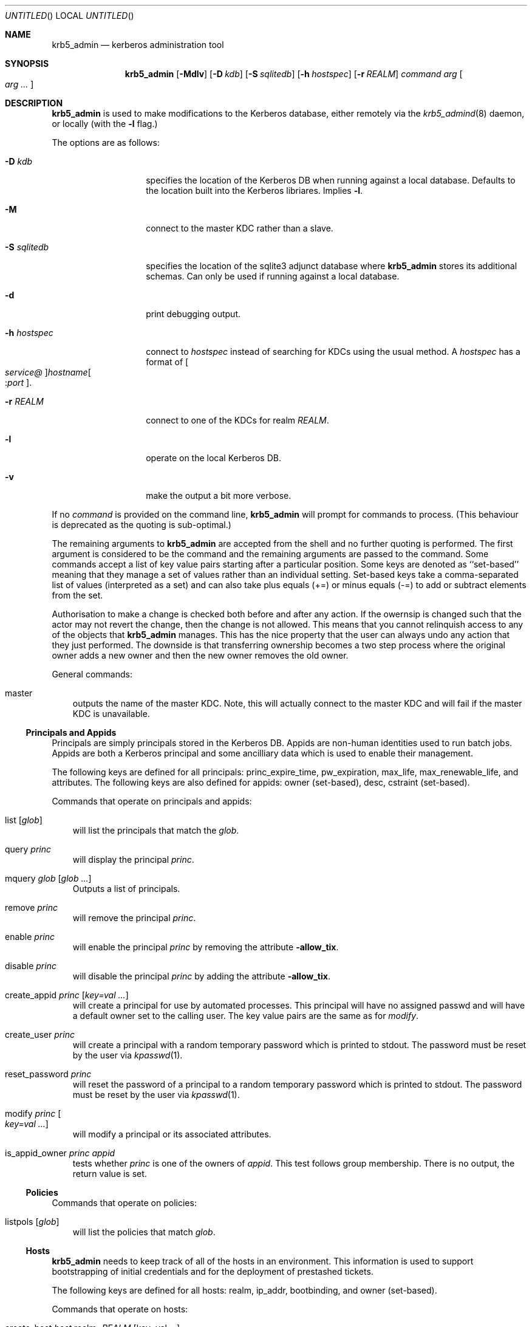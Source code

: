 .\"
.\"
.\" Blame: Roland Dowdeswell <elric@imrryr.org>
.Dd May 28, 2009
.Os
.Dt KRB5_ADMIN 1
.Sh NAME
.Nm krb5_admin
.Nd kerberos administration tool
.Sh SYNOPSIS
.Nm
.Op Fl Mdlv
.Op Fl D Ar kdb
.Op Fl S Ar sqlitedb
.Op Fl h Ar hostspec
.Op Fl r Ar REALM
.Ar command Ar arg Oo Ar arg ... Oc
.Sh DESCRIPTION
.Nm
is used to make modifications to the Kerberos database, either remotely
via the
.Xr krb5_admind 8
daemon, or locally (with the
.Fl l
flag.)
.Pp
The options are as follows:
.Bl -tag -width indentxxxxxx
.It Fl D Ar kdb
specifies the location of the Kerberos DB when running against a local
database.
Defaults to the location built into the Kerberos libriares.
Implies
.Fl l .
.It Fl M
connect to the master KDC rather than a slave.
.It Fl S Ar sqlitedb
specifies the location of the sqlite3 adjunct database where
.Nm
stores its additional schemas.
Can only be used if running against a local database.
.It Fl d
print debugging output.
.It Fl h Ar hostspec
connect to
.Ar hostspec
instead of searching for KDCs using the usual method.
A
.Ar hostspec
has a format of
.Oo Ar service@ Oc Ns Ar hostname Ns Oo : Ns Ar port Oc .
.It Fl r Ar REALM
connect to one of the KDCs for realm
.Ar REALM .
.It Fl l
operate on the local Kerberos DB.
.It Fl v
make the output a bit more verbose.
.El
.Pp
If no
.Ar command
is provided on the command line,
.Nm
will prompt for commands to process.
.Pq This behaviour is deprecated as the quoting is sub-optimal.
.Pp
The remaining arguments to
.Nm
are accepted from the shell and no further quoting is performed.
The first argument is considered to be the command and the remaining
arguments are passed to the command.
Some commands accept a list of key value pairs starting after a
particular position.
Some keys are denoted as ``set-based'' meaning that they manage a
set of values rather than an individual setting.
Set-based keys take a comma-separated list of values
.Pq interpreted as a set
and can also
take plus equals
.Pq +=
or minus equals
.Pq -=
to add or subtract elements from the set.
.Pp
Authorisation to make a change is checked both before and after any action.
If the owernsip is changed such that the actor may not revert the change,
then the change is not allowed.
This means that you cannot relinquish access to any of the objects that
.Nm
manages.
This has the nice property that the user can always undo any action
that they just performed.
The downside is that transferring ownership becomes a two step
process where the original owner adds a new owner and then the new
owner removes the old owner.
.Pp
General commands:
.Bl -ohang -offset ind
.It master
outputs the name of the master KDC.
Note, this will actually connect to the master KDC and will fail if
the master KDC is unavailable.
.El
.Pp
.Ss Principals and Appids
Principals are simply principals stored in the Kerberos DB.
Appids are non-human identities used to run batch jobs.
Appids are both a Kerberos principal and some ancilliary data which
is used to enable their management.
.Pp
The following keys are defined for all principals: princ_expire_time,
pw_expiration, max_life, max_renewable_life, and attributes.
The following keys are also defined for appids:
owner
.Pq set-based ,
desc,
cstraint
.Pq set-based .
.Pp
Commands that operate on principals and appids:
.Pp
.Bl -ohang -offset ind
.It list Op Ar glob
will list the principals that match the
.Ar glob .
.It query Ar princ
will display the principal
.Ar princ .
.It mquery Ar glob Op Ar glob Ar ...
Outputs a list of principals.
.It remove Ar princ
will remove the principal
.Ar princ .
.It enable Ar princ
will enable the principal
.Ar princ
by removing the attribute
.Fl allow_tix .
.It disable Ar princ
will disable the principal
.Ar princ
by adding the attribute
.Fl allow_tix .
.It create_appid Ar princ Op Ar key=val ...
will create a principal for use by automated processes.
This principal will have no assigned passwd and will have a default
owner set to the calling user.
The key value pairs are the same as for
.Ar modify .
.It create_user Ar princ
will create a principal with a random temporary password which is printed
to stdout. The password must be reset by the user via
.Xr kpasswd 1 .
.It reset_password Ar princ
will reset the password of a principal to a random temporary password
which is printed to stdout. The password must be reset by the user via
.Xr kpasswd 1 .
.It modify Ar princ Oo Ar key=val ... Oc
will modify a principal or its associated attributes.
.It is_appid_owner Ar princ Ar appid
tests whether
.Ar princ
is one of the owners of
.Ar appid .
This test follows group membership.
There is no output, the return value is set.
.El
.Pp
.Ss Policies
Commands that operate on policies:
.Bl -ohang -offset ind
.It listpols Op Ar glob
will list the policies that match
.Ar glob .
.El
.Pp
.Ss Hosts
.Nm
needs to keep track of all of the hosts in an environment.
This information is used to support bootstrapping of initial
credentials and for the deployment of prestashed tickets.
.Pp
The following keys are defined for all hosts: realm, ip_addr,
bootbinding, and owner
.Pq set-based .
.Pp
Commands that operate on hosts:
.Pp
.Bl -ohang -offset ind
.It create_host Ar host No realm= Ns Ar REALM Op No key=val ...
Create a host in the krb5_admin database with the given realm and
bootbinding.
The realm is used for prestashed ticket access control and is a
required parameter.
The remaining key value pairs are the same as for
.Ar modify_host .
.It create_logical_host
Create a logical host.
This commands works the same as
.Ar create_host
except the host created is marked as a logical host which means that
it is either an alias to an existing host or a cluster of hosts.
.It bind_host Ar host Ar principal
Bind an existing
.Ar host
to the given
.Ar principal ,
this entitles the host to negotiate its initial keys.
This function can also be accomplished using
.Dq Nm Ar modify_host Ar host Ar bootbinding= Ns Ar princ .
This function may have different authorisation rules, though.
.It remove_host Ar host
Remove
.Ar host .
.It modify_host Ar host Op No key=val ...
will modify the attributes of a host.
.El
.Ss Labels
Lables are placed on hosts to help constrain where prestashed tickets
are allowed to be placed.
When tickets are asked to be placed on a host via
.Xr krb5_prestash ,
it is required that the host has a label matching each of the
.Dq cstraints
defined for the appid.
These commands are simply to manage the list of acceptable labels,
to actually set labels on hosts see the
.Dq Hosts
sub-section and to set
the
.Dq cstraints
on an appid see the
.Dq Principals and Appids
sub-section.
.Pp
The following commands work on labels:
.Bl -ohang -offset ind
.It add_label
adds
.Ar label .
.It del_label
removes
.Ar label .
.It list_labels
lists all of the valid labels.
.El
.Ss Features
Features are simply a set of flags defined in the
.Nm
database which can be tested by clients to determine if certain
features have been enabled at a site.  No generic features have been
defined, yet.
.Pp
Commands that operate on ``features'':
.Bl -ohang -offset ind
.It add_feature Ar feature
Adds a ``feature'' flag.
.It del_feature Ar feature
Deletes a ``feature'' flag.
.It has_feature Ar feature
Check to see if ``feature'' is present, i.e. has been added.
.El
.Ss SACLS
SACLS are Simple Access Control Lists.
SACLS are usually used to provide administrative access to certain
functions in
.Nm .
When a SACL is set for a principal, the principal can execute the
command with any arguments.
Because of this, these are a heavy hammer which should be used with
some level of discretion and they are designed mainly for either
administrators or synchronisation jobs which source information
such as host names from an upstream source.
.Pp
Commands that operate on SACLS:
.Bl -ohang -offset ind
.It sacls_add Ar verb Ar actor
grants
.Ar verb
to
.Ar actor .
.It sacls_del Ar verb Ar actor
revokes
.Ar verb
from
.Ar actor .
.It sacls_query
lists all of the SACLS.
.El
.Sh EXIT STATUS
The
.Nm
utility normally exits 0 on success, and exits 1 on failure.
.Sh EXAMPLES
To create an appid
.Ar webserver :
.Bd -literal
	$ krb5_admin create_appid webserver
.Ed
.Pp
To add
.Ar elric@IMRRYR.ORG
to the list of owners of the appid
.Ar webserver :
.Bd -literal
	$ krb5_admin modify webserver owner+=elric@IMRRYR.ORG
.Ed
.Pp
To list all of the principals that begin with web:
.Bd -literal
	$ krb5_admin list web\*
.Ed
.Pp
Show a host:
.Bd -literal
	$ krb5_admin query_host foo.example.com
.Ed
.Pp
To change the owners of a host:
.Bd -literal
	$ krb5_admin modify_host foo.example.com owner+=elric@IMRRYR.ORG
	$ krb5_admin modify_host foo.example.com owner-=yyrkoon@IMRRYR.ORG
.Ed
.Pp
.Sh SEE ALSO
.Xr knc 1 ,
.Xr krb5_admind 8 ,
.Xr krb5_keytab 8 ,
.Xr krb5_prestash 1 .
